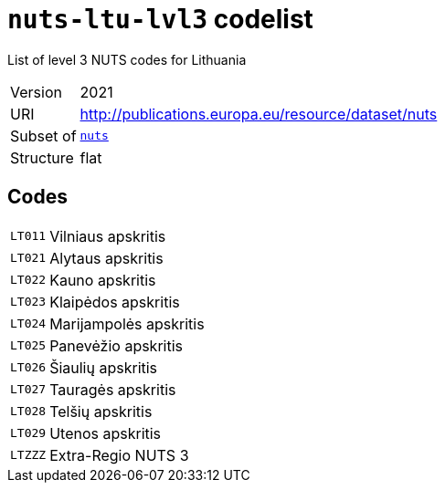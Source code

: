 = `nuts-ltu-lvl3` codelist
:navtitle: Codelists

List of level 3 NUTS codes for Lithuania
[horizontal]
Version:: 2021
URI:: http://publications.europa.eu/resource/dataset/nuts
Subset of:: xref:code-lists/nuts.adoc[`nuts`]
Structure:: flat

== Codes
[horizontal]
  `LT011`::: Vilniaus apskritis
  `LT021`::: Alytaus apskritis
  `LT022`::: Kauno apskritis
  `LT023`::: Klaipėdos apskritis
  `LT024`::: Marijampolės apskritis
  `LT025`::: Panevėžio apskritis
  `LT026`::: Šiaulių apskritis
  `LT027`::: Tauragės apskritis
  `LT028`::: Telšių apskritis
  `LT029`::: Utenos apskritis
  `LTZZZ`::: Extra-Regio NUTS 3
